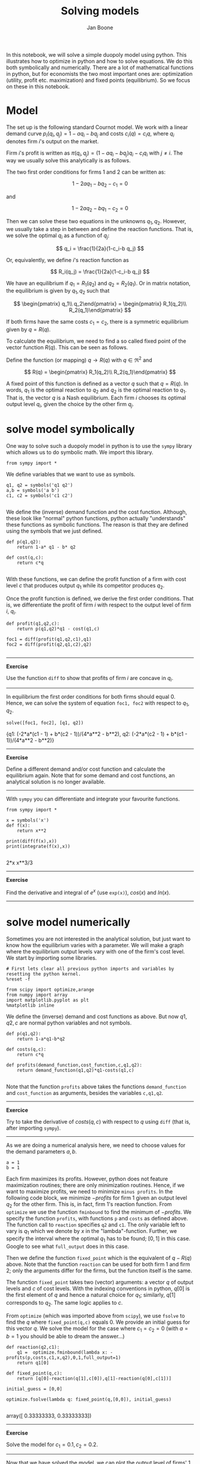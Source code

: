 #+TITLE: Solving models
#+AUTHOR: Jan Boone


In this notebook, we will solve a simple duopoly model using python. This illustrates how to optimize in python and how to solve equations. We do this both symbolically and numerically. There are a lot of mathematical functions in python, but for economists the two most important ones are: optimization (utility, profit etc. maximization) and fixed points (equilibrium). So we focus on these in this notebook.

* Model

The set up is the following standard Cournot model. We work with a linear demand curve $p_i(q_i,q_j)=1-a q_i - b q_j$ and costs $c_i(q)=c_i q$, where $q_i$ denotes firm $i$'s output on the market.

Firm $i$'s profit is written as $\pi(q_i,q_j)=(1-a q_i-b q_j)q_i-c_i q_i$ with $j \neq i$. The way we usually solve this analytically is as follows.

The two first order conditions for firms 1 and 2 can be written as:

$$
1-2a q_1-b q_2-c_1 = 0
$$

and

$$
1-2 a q_2-b q_1-c_2 = 0
$$

Then we can solve these two equations in the unknowns $q_1,q_2$. However, we usually take a step in between and define the reaction functions. That is, we solve the optimal $q_i$ as a function of $q_j$:

$$
q_i = \frac{1}{2a}(1-c_i-b q_j)
$$

Or, equivalently, we define $i$'s reaction function as 

$$
R_i(q_j) = \frac{1}{2a}(1-c_i-b q_j)
$$

We have an equilibrium if $q_1 = R_1(q_2)$ and $q_2 = R_2(q_1)$. Or in matrix notation, the equilibrium is given by $q_1,q_2$ such that

$$
\begin{pmatrix} q_1\\ q_2\end{pmatrix} = \begin{pmatrix} R_1(q_2)\\ R_2(q_1)\end{pmatrix}
$$

If both firms have the same costs $c_1=c_2$, there is a symmetric equilibrium given by $q=R(q)$.

To calculate the equilibrium, we need to find a so called fixed point of the vector function $R(q)$. This can be seen as follows.

Define the function (or mapping) $q \rightarrow R(q)$ with $q \in \Re^2$ and 

$$
R(q) = \begin{pmatrix} R_1(q_2)\\ R_2(q_1)\end{pmatrix}
$$

A fixed point of this function is defined as a vector $q$ such that $q=R(q)$. In words, $q_1$ is the optimal reaction to $q_2$ and $q_2$ is the optimal reaction to $q_1$. That is, the vector $q$ is a Nash equilibrium. Each firm $i$ chooses its optimal output level $q_i$, given the choice by the other firm $q_j$.


* solve model symbolically

One way to solve such a duopoly model in python is to use the ~sympy~ library which allows us to do symbolic math. We import this library.

#+NAME: finch-neptune-two-kentucky
#+BEGIN_SRC ipython :session
from sympy import *
#+END_SRC

We define variables that we want to use as symbols.

#+NAME: vegan-bulldog-berlin-robin
#+BEGIN_SRC ipython :session
q1, q2 = symbols('q1 q2')
a,b = symbols('a b')
c1, c2 = symbols('c1 c2')

#+END_SRC

We define the (inverse) demand function and the cost function. Although, these look like "normal" python functions, python actually "understands" these functions as symbolic functions. The reason is that they are defined using the symbols that we just defined.

#+NAME: leopard-minnesota-hamper-crazy
#+BEGIN_SRC ipython :session
def p(q1,q2):
    return 1-a* q1 - b* q2

def cost(q,c):
    return c*q

#+END_SRC

With these functions, we can define the profit function of a firm with cost level $c$ that produces output $q_1$ while its competitor produces $q_2$.

Once the profit function is defined, we derive the first order conditions. That is, we differentiate the profit of firm $i$ with respect to the output level of firm $i$, $q_i$.

#+NAME: jig-low-bacon-ack
#+BEGIN_SRC ipython :session
def profit(q1,q2,c):
    return p(q1,q2)*q1 - cost(q1,c)

foc1 = diff(profit(q1,q2,c1),q1)
foc2 = diff(profit(q2,q1,c2),q2)

#+END_SRC


-----------------

*Exercise*

Use the function ~diff~ to show that profits of firm $i$ are concave in $q_i$.

----------------


In equilibrium the first order conditions for both firms should equal 0. Hence, we can solve the system of equation ~foc1, foc2~ with respect to $q_1,q_2$.

#+NAME: lion-low-oxygen-magnesium
#+BEGIN_SRC ipython :session :results output drawer
solve([foc1, foc2], [q1, q2])
#+END_SRC

#+RESULTS: lion-low-oxygen-magnesium
:RESULTS:
{q1: (-2*a*(c1 - 1) + b*(c2 - 1))/(4*a**2 - b**2),
 q2: (-2*a*(c2 - 1) + b*(c1 - 1))/(4*a**2 - b**2)}
:END:

---------------

*Exercise*

Define a different demand and/or cost function and calculate the equilibrium again. Note that for some demand and cost functions, an analytical solution is no longer available.

-------------

With ~sympy~ you can differentiate and integrate your favourite functions.

#+NAME: two-lima-fish-sodium
#+BEGIN_SRC ipython
from sympy import *

x = symbols('x')
def f(x):
    return x**2

print(diff(f(x),x))
print(integrate(f(x),x))

#+END_SRC

#+RESULTS: two-lima-fish-sodium
:RESULTS:
2*x
x**3/3
:END:

--------------

*Exercise*

Find the derivative and integral of $e^x$ (use ~exp(x)~), $cos(x)$ and $ln(x)$.

--------------

* solve model numerically

Sometimes you are not interested in the analytical solution, but just want to know how the equilibrium varies with a parameter. We will make a graph where the equilibrium output levels vary with one of the firm's cost level. We start by importing some libraries.

#+NAME: white-skylark-violet-autumn
#+BEGIN_SRC ipython :session
# First lets clear all previous python imports and variables by resetting the python kernel.
%reset -f

from scipy import optimize,arange
from numpy import array
import matplotlib.pyplot as plt
%matplotlib inline
#+END_SRC

We define the (inverse) demand and cost functions as above. But now $q1,q2,c$ are normal python variables and not symbols.

#+NAME: jig-mango-high-fanta
#+BEGIN_SRC ipython :session
def p(q1,q2):
    return 1-a*q1-b*q2

def costs(q,c):
    return c*q

def profits(demand_function,cost_function,c,q1,q2):
    return demand_function(q1,q2)*q1-costs(q1,c)

#+END_SRC

Note that the function ~profits~ above takes the functions ~demand_function~ and ~cost_function~ as arguments, besides the variables ~c,q1,q2~.

-----------

*Exercice*

Try to take the derivative of $costs(q,c)$ with respect to $q$ using ~diff~ (that is, after importing ~sympy~).

-----------

As we are doing a numerical analysis here, we need to choose values for the demand parameters $a,b$.

#+NAME: vegan-enemy-ten-ten
#+BEGIN_SRC ipython :session
a = 1
b = 1
#+END_SRC

Each firm maximizes its profits. However, python does not feature maximization routines; there are only minimization routines. Hence, if we want to maximize profits, we need to minimize ~minus profits~. In the following code block, we minimize $-profits$ for firm 1 given an output level $q_2$ for the other firm. This is, in fact, firm 1's reaction function. From ~optimize~ we use the function ~fminbound~ to find the minimum of $-profits$. We specify the function ~profits~, with functions ~p~ and ~costs~ as defined above. The function call to ~reaction~ specifies ~q2~ and ~c1~. The only variable left to vary is $q_1$ which we denote by $x$ in the "lambda"-function. Further, we specify the interval where the optimal $q_1$ has to be found; $[0,1]$ in this case. Google to see what ~full_output~ does in this case.

Then we define the function ~fixed_point~ which is the equivalent of $q-R(q)$ above. Note that the function ~reaction~ can be used for both firm 1 and firm 2; only the arguments differ for the firms, but the function itself is the same.

The function ~fixed_point~ takes two (vector) arguments: a vector $q$ of output levels and $c$ of cost levels. With the indexing conventions in python, $q[0]$ is the first element of $q$ and hence a natural choice for $q_1$; similarly, $q[1]$ corresponds to $q_2$. The same logic applies to $c$.

From ~optimize~ (which was imported above from ~scipy~), we use ~fsolve~ to find the $q$ where ~fixed_point(q,c)~ equals 0. We provide an initial guess for this vector $q$. We solve the model for the case where $c_1=c_2=0$ (with $a=b=1$ you should be able to dream the answer...)


#+NAME: romeo-snake-neptune-burger
#+BEGIN_SRC ipython :session
def reaction(q2,c1):
    q1 =  optimize.fminbound(lambda x: -profits(p,costs,c1,x,q2),0,1,full_output=1)
    return q1[0]

def fixed_point(q,c):
    return [q[0]-reaction(q[1],c[0]),q[1]-reaction(q[0],c[1])]

initial_guess = [0,0]

optimize.fsolve(lambda q: fixed_point(q,[0,0]), initial_guess)

#+END_SRC

#+RESULTS: romeo-snake-neptune-burger
:RESULTS:
array([ 0.33333333,  0.33333333])
:END:

----------------

*Exercise*

Solve the model for $c_1 = 0.1, c_2 = 0.2$.

---------------


Now that we have solved the model, we can plot the output level of firms' 1 and 2 as a function of $c_1$. 


#+NAME: seventeen-low-pennsylvania-bravo
#+BEGIN_SRC ipython :session
range_c = arange(0,0.51,0.01)
range_q = [optimize.fsolve(lambda q: fixed_point(q,[c,0]), [0,0]) for c in range_c]
plt.style.use('seaborn')
plt.clf()
plt.plot(range_c,array(range_q)[:,0], label = '$q_1$')
plt.plot(range_c,array(range_q)[:,1], label = '$q_2$')
plt.xlabel('$c_1$')
plt.ylabel('$q$')
plt.legend()
plt.savefig('Cournot.png')


#+END_SRC

#+RESULTS: seventeen-low-pennsylvania-bravo
:RESULTS:
[[file:ipython-inline-images/ob-ipython-9a71e7398fd8de0eb04f71d2cd14ee21.png]]
<matplotlib.figure.Figure at 0x10efc8b00>
:END:


[[./Cournot.png]]



----------------

*Exercise*

Copy the code above in a new cell and adjust it such that you can plot $q_1,q_2$ as a function of $b \in [0,a]$. First, do this for the symmetric case with $c_1=c_2=0$. Then make a new plot where $c_1 \neq c_2$.

---------------

